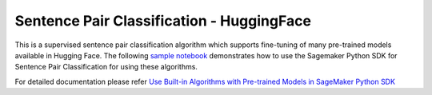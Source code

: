 ############################################
Sentence Pair Classification - HuggingFace
############################################

This is a supervised sentence pair classification algorithm which supports fine-tuning of many pre-trained models available in Hugging Face. The following
`sample notebook <https://github.com/aws/amazon-sagemaker-examples/blob/main/introduction_to_amazon_algorithms/jumpstart_sentence_pair_classification/Amazon_JumpStart_Sentence_Pair_Classification.ipynb>`__
demonstrates how to use the Sagemaker Python SDK for Sentence Pair Classification for using these algorithms.

For detailed documentation please refer `Use Built-in Algorithms with Pre-trained Models in SageMaker Python SDK <https://sagemaker.readthedocs.io/en/stable/overview.html#use-built-in-algorithms-with-pre-trained-models-in-sagemaker-python-sdk>`__
